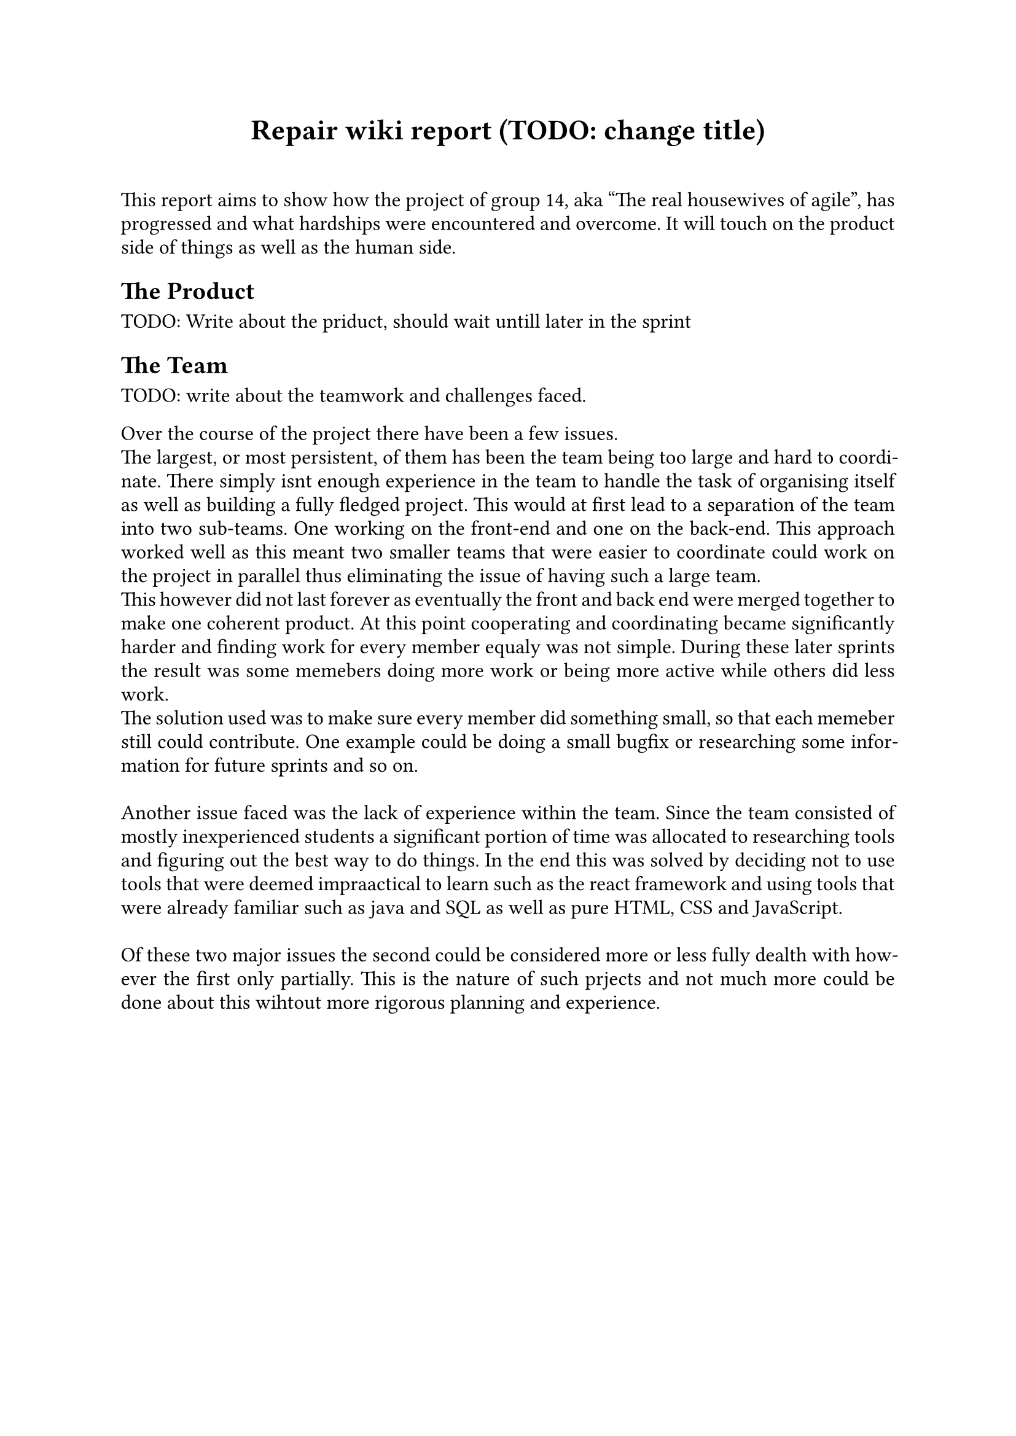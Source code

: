 // Metadata for the PDF, not strictly neccecary but it's nice
#set document(
    title: "Group 14s report for Agile software development, fall of 2024", 
    author: ("Nikhil", "Ali", "Daniell", "Gunnar", "Jesper", "Oscar", "Markus", "Suheib Shahin", "Ida", "Yousef"),
    date: auto,
)

// Paragraph styling
#set par(
    justify: true,
    leading: 0.5em,
)

// setting the font and text size
#set text(
    font: "Linux Libertine",
    size: 12pt,
)

// Report starts here
// The titile, aligned to the center
#align(center,[
    = Repair wiki report (TODO: change title)\
])
\

This report aims to show how the project of group 14, aka "The real housewives of agile", has progressed and what hardships were encountered and overcome. It will touch on the product side of things as well as the human side.

== The Product

TODO: Write about the priduct, should wait untill later in the sprint

== The Team

TODO: write about the teamwork and challenges faced.

Over the course of the project there have been a few issues.\
The largest, or most persistent, of them has been the team being too large and hard to coordinate. There simply isnt enough experience in the team to handle the task of organising itself as well as building a fully fledged project. This would at first lead to a separation of the team into two sub-teams. One working on the front-end and one on the back-end. This approach worked well as this meant two smaller teams that were easier to coordinate could work on the project in parallel thus eliminating the issue of having such a large team.\
This however did not last forever as eventually the front and back end were merged together to make one coherent product. At this point cooperating and coordinating became significantly harder and finding work for every member equaly was not simple. During these later sprints the result was some memebers doing more work or being more active while others did less work.\
The solution used was to make sure every member did something small, so that each memeber still could contribute. One example could be doing a small bugfix or researching some information for future sprints and so on.\
\
Another issue faced was the lack of experience within the team. Since the team consisted of mostly inexperienced students a significant portion of time was allocated to researching tools and figuring out the best way to do things. In the end this was solved by deciding not to use tools that were deemed impraactical to learn such as the react framework and using tools that were already familiar such as java and SQL as well as pure HTML, CSS and JavaScript.\
\
Of these two major issues the second could be considered more or less fully dealth with however the first only partially. This is the nature of such prjects and not much more could be done about this wihtout more rigorous planning and experience.

